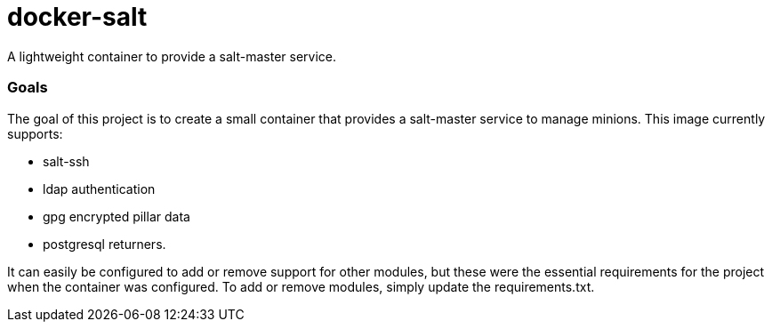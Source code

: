 = docker-salt

A lightweight container to provide a salt-master service.

=== Goals

The goal of this project is to create a small container that provides a salt-master service to manage minions. This image currently supports:

* salt-ssh
* ldap authentication
* gpg encrypted pillar data
* postgresql returners.

It can easily be configured to add or remove support for other modules, but these were the essential requirements for the project when the container was configured. To add or remove modules, simply update the requirements.txt.
